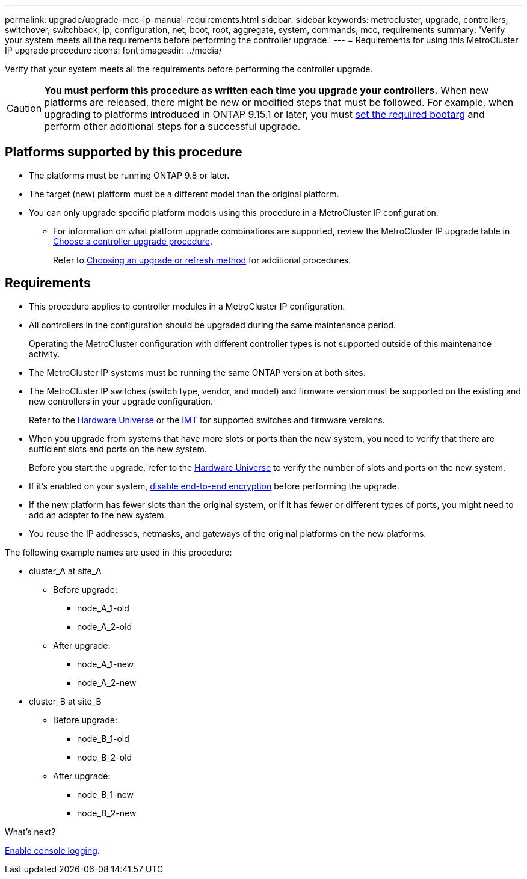 ---
permalink: upgrade/upgrade-mcc-ip-manual-requirements.html
sidebar: sidebar
keywords: metrocluster, upgrade, controllers, switchover, switchback, ip, configuration, net, boot, root, aggregate, system, commands, mcc, requirements
summary: 'Verify your system meets all the requirements before performing the controller upgrade.'
---
= Requirements for using this MetroCluster IP upgrade procedure
:icons: font
:imagesdir: ../media/

[.lead]
Verify that your system meets all the requirements before performing the controller upgrade. 

CAUTION: *You must perform this procedure as written each time you upgrade your controllers.* When new platforms are released, there might be new or modified steps that must be followed. For example, when upgrading to platforms introduced in ONTAP 9.15.1 or later, you must link:upgrade-mcc-ip-manual-set-bootarg.html[set the required bootarg] and perform other additional steps for a successful upgrade. 

== Platforms supported by this procedure

* The platforms must be running ONTAP 9.8 or later.
* The target (new) platform must be a different model than the original platform.
* You can only upgrade specific platform models using this procedure in a MetroCluster IP configuration. 
** For information on what platform upgrade combinations are supported, review the MetroCluster IP upgrade table in link:concept_choosing_controller_upgrade_mcc.html[Choose a controller upgrade procedure].
+
Refer to https://docs.netapp.com/us-en/ontap-metrocluster/upgrade/concept_choosing_controller_upgrade_mcc.html#choosing-a-procedure-that-uses-the-switchover-and-switchback-process[Choosing an upgrade or refresh method] for additional procedures.

== Requirements

* This procedure applies to controller modules in a MetroCluster IP configuration.
* All controllers in the configuration should be upgraded during the same maintenance period.
+
Operating the MetroCluster configuration with different controller types is not supported outside of this maintenance activity.
* The MetroCluster IP systems must be running the same ONTAP version at both sites.
* The MetroCluster IP switches (switch type, vendor, and model) and firmware version must be supported on the existing and new controllers in your upgrade configuration. 
+
Refer to the link:https://hwu.netapp.com[Hardware Universe^] or the link:https://imt.netapp.com/matrix/[IMT^] for supported switches and firmware versions.
* When you upgrade from systems that have more slots or ports than the new system, you need to verify that there are sufficient slots and ports on the new system. 
+
Before you start the upgrade, refer to the  link:https://hwu.netapp.com[Hardware Universe^] to verify the number of slots and ports on the new system.
* If it's enabled on your system, link:../maintain/task-configure-encryption.html#disable-end-to-end-encryption[disable end-to-end encryption] before performing the upgrade. 

* If the new platform has fewer slots than the original system, or if it has fewer or different types of ports, you might need to add an adapter to the new system.

* You reuse the IP addresses, netmasks, and gateways of the original platforms on the new platforms.

The following example names are used in this procedure:

* cluster_A at site_A
 ** Before upgrade:
  *** node_A_1-old
  *** node_A_2-old
 ** After upgrade:
  *** node_A_1-new
  *** node_A_2-new
* cluster_B at site_B
 ** Before upgrade:
  *** node_B_1-old
  *** node_B_2-old
 ** After upgrade:
  *** node_B_1-new
  *** node_B_2-new
  
.What's next?
link:upgrade-mcc-ip-manual-console-logging.html[Enable console logging].

// 2024 Nov 12, ONTAPDOC-2351